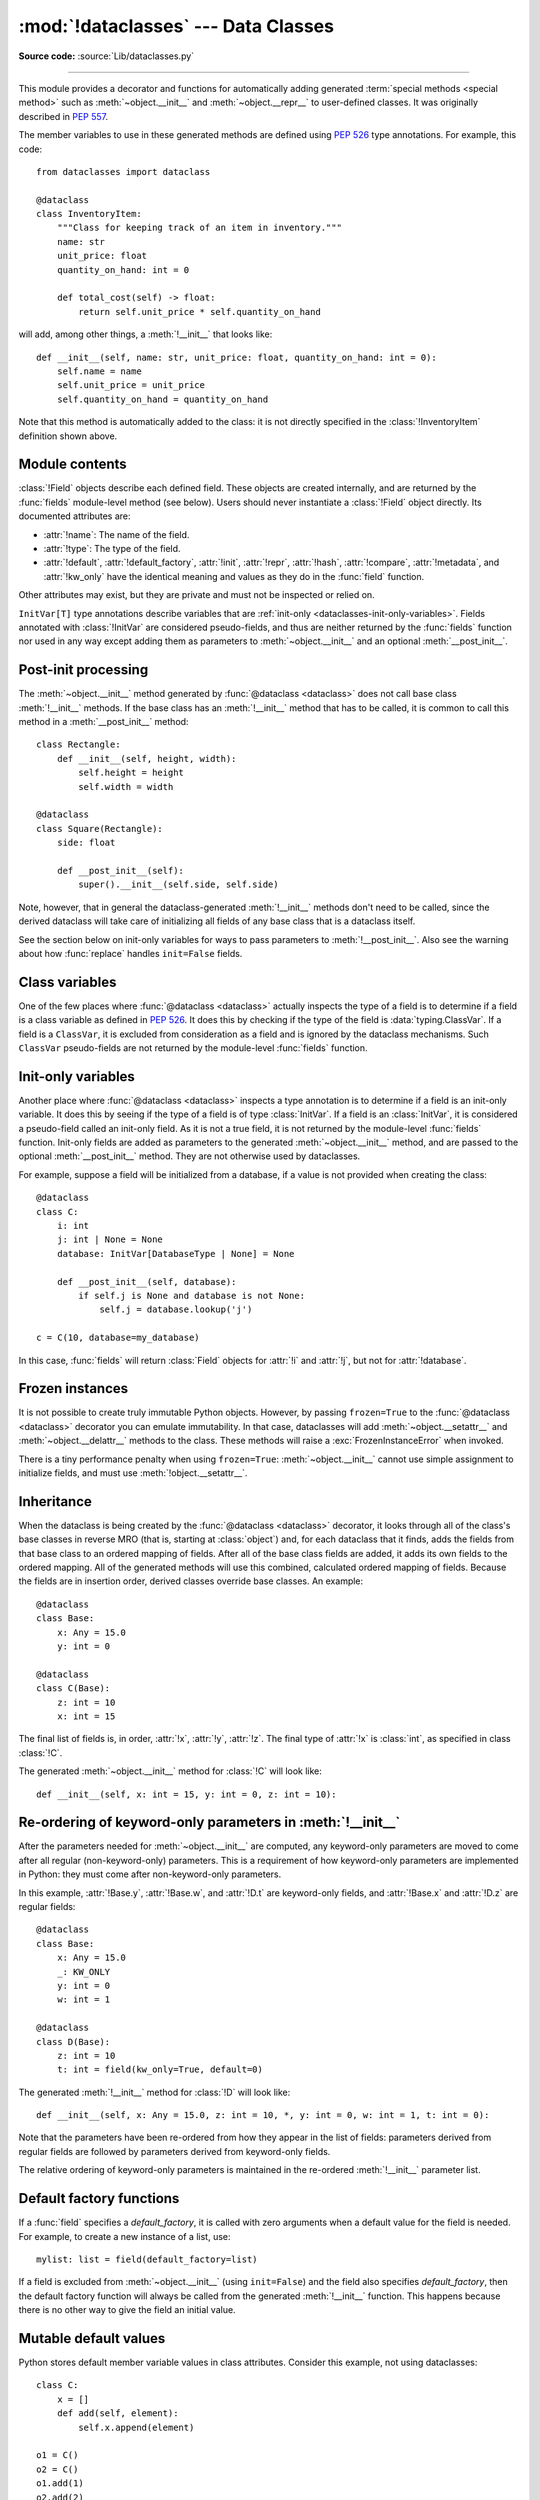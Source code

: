 :mod:`!dataclasses` --- Data Classes
====================================

.. module:: dataclasses
    :synopsis: Generate special methods on user-defined classes.

.. moduleauthor:: Eric V. Smith <eric@trueblade.com>
.. sectionauthor:: Eric V. Smith <eric@trueblade.com>

**Source code:** :source:`Lib/dataclasses.py`

--------------

This module provides a decorator and functions for automatically
adding generated :term:`special methods <special method>` such as :meth:`~object.__init__` and
:meth:`~object.__repr__` to user-defined classes.  It was originally described
in :pep:`557`.

The member variables to use in these generated methods are defined
using :pep:`526` type annotations.  For example, this code::

  from dataclasses import dataclass

  @dataclass
  class InventoryItem:
      """Class for keeping track of an item in inventory."""
      name: str
      unit_price: float
      quantity_on_hand: int = 0

      def total_cost(self) -> float:
          return self.unit_price * self.quantity_on_hand

will add, among other things, a :meth:`!__init__` that looks like::

  def __init__(self, name: str, unit_price: float, quantity_on_hand: int = 0):
      self.name = name
      self.unit_price = unit_price
      self.quantity_on_hand = quantity_on_hand

Note that this method is automatically added to the class: it is not
directly specified in the :class:`!InventoryItem` definition shown above.

.. versionadded:: 3.7

Module contents
---------------

.. decorator:: dataclass(*, init=True, repr=True, eq=True, order=False, unsafe_hash=False, frozen=False, match_args=True, kw_only=False, slots=False, weakref_slot=False)

   This function is a :term:`decorator` that is used to add generated
   :term:`special methods <special method>` to classes, as described below.

   The ``@dataclass`` decorator examines the class to find
   ``field``\s.  A ``field`` is defined as a class variable that has a
   :term:`type annotation <variable annotation>`.  With two
   exceptions described below, nothing in ``@dataclass``
   examines the type specified in the variable annotation.

   The order of the fields in all of the generated methods is the
   order in which they appear in the class definition.

   The ``@dataclass`` decorator will add various "dunder" methods to
   the class, described below.  If any of the added methods already
   exist in the class, the behavior depends on the parameter, as documented
   below. The decorator returns the same class that it is called on; no new
   class is created.

   If ``@dataclass`` is used just as a simple decorator with no parameters,
   it acts as if it has the default values documented in this
   signature.  That is, these three uses of ``@dataclass`` are
   equivalent::

     @dataclass
     class C:
         ...

     @dataclass()
     class C:
         ...

     @dataclass(init=True, repr=True, eq=True, order=False, unsafe_hash=False, frozen=False,
                match_args=True, kw_only=False, slots=False, weakref_slot=False)
     class C:
         ...

   The parameters to ``@dataclass`` are:

   - *init*: If true (the default), a :meth:`~object.__init__` method will be
     generated.

     If the class already defines :meth:`!__init__`, this parameter is
     ignored.

   - *repr*: If true (the default), a :meth:`~object.__repr__` method will be
     generated.  The generated repr string will have the class name and
     the name and repr of each field, in the order they are defined in
     the class.  Fields that are marked as being excluded from the repr
     are not included.  For example:
     ``InventoryItem(name='widget', unit_price=3.0, quantity_on_hand=10)``.

     If the class already defines :meth:`!__repr__`, this parameter is
     ignored.

   - *eq*: If true (the default), an :meth:`~object.__eq__` method will be
     generated.

     .. versionchanged:: 3.13
        The generated ``__eq__`` method now compares each field individually (e.g., ``self.a == other.a and self.b == other.b``), rather than comparing tuples of fields as in previous versions.

     This method compares the class by comparing each field in order. Both instances in the comparison must
     be of the identical type.

     In Python 3.12 and earlier, the comparison was performed by creating tuples of the fields and comparing them (e.g., ``(self.a, self.b) == (other.a, other.b)``).

     If the class already defines :meth:`!__eq__`, this parameter is
     ignored.

   - *order*: If true (the default is ``False``), :meth:`~object.__lt__`,
     :meth:`~object.__le__`, :meth:`~object.__gt__`, and :meth:`~object.__ge__` methods will be
     generated.  These compare the class as if it were a tuple of its
     fields, in order.  Both instances in the comparison must be of the
     identical type.  If *order* is true and *eq* is false, a
     :exc:`ValueError` is raised.

     If the class already defines any of :meth:`!__lt__`,
     :meth:`!__le__`, :meth:`!__gt__`, or :meth:`!__ge__`, then
     :exc:`TypeError` is raised.

   - *unsafe_hash*: If true, force ``dataclasses`` to create a
     :meth:`~object.__hash__` method, even though it may not be safe to do so.
     Otherwise, generate a :meth:`~object.__hash__` method according to how
     *eq* and *frozen* are set.
     The default value is ``False``.

     :meth:`!__hash__` is used by built-in :meth:`hash`, and when objects are
     added to hashed collections such as dictionaries and sets.  Having a
     :meth:`!__hash__` implies that instances of the class are immutable.
     Mutability is a complicated property that depends on the programmer's
     intent, the existence and behavior of :meth:`!__eq__`, and the values of
     the *eq* and *frozen* flags in the ``@dataclass`` decorator.

     By default, ``@dataclass`` will not implicitly add a :meth:`~object.__hash__`
     method unless it is safe to do so.  Neither will it add or change an
     existing explicitly defined :meth:`!__hash__` method.  Setting the class
     attribute ``__hash__ = None`` has a specific meaning to Python, as
     described in the :meth:`!__hash__` documentation.

     If :meth:`!__hash__` is not explicitly defined, or if it is set to ``None``,
     then ``@dataclass`` *may* add an implicit :meth:`!__hash__` method.
     Although not recommended, you can force ``@dataclass`` to create a
     :meth:`!__hash__` method with ``unsafe_hash=True``. This might be the case
     if your class is logically immutable but can still be mutated.
     This is a specialized use case and should be considered carefully.

     Here are the rules governing implicit creation of a :meth:`!__hash__`
     method.  Note that you cannot both have an explicit :meth:`!__hash__`
     method in your dataclass and set ``unsafe_hash=True``; this will result
     in a :exc:`TypeError`.

     If *eq* and *frozen* are both true, by default ``@dataclass`` will
     generate a :meth:`!__hash__` method for you.  If *eq* is true and
     *frozen* is false, :meth:`!__hash__` will be set to ``None``, marking it
     unhashable (which it is, since it is mutable).  If *eq* is false,
     :meth:`!__hash__` will be left untouched meaning the :meth:`!__hash__`
     method of the superclass will be used (if the superclass is
     :class:`object`, this means it will fall back to id-based hashing).

   - *frozen*: If true (the default is ``False``), assigning to fields will
     generate an exception.  This emulates read-only frozen instances.  If
     :meth:`~object.__setattr__` or :meth:`~object.__delattr__` is defined in the class, then
     :exc:`TypeError` is raised.  See the discussion below.

   - *match_args*: If true (the default is ``True``), the
     :attr:`~object.__match_args__` tuple will be created from the list of
     non keyword-only parameters to the generated :meth:`~object.__init__` method (even if
     :meth:`!__init__` is not generated, see above).  If false, or if
     :attr:`!__match_args__` is already defined in the class, then
     :attr:`!__match_args__` will not be generated.

    .. versionadded:: 3.10

   - *kw_only*: If true (the default value is ``False``), then all
     fields will be marked as keyword-only.  If a field is marked as
     keyword-only, then the only effect is that the :meth:`~object.__init__`
     parameter generated from a keyword-only field must be specified
     with a keyword when :meth:`!__init__` is called. See the :term:`parameter`
     glossary entry for details.  Also see the
     :const:`KW_ONLY` section.

     Keyword-only fields are not included in :attr:`!__match_args__`.

    .. versionadded:: 3.10

   - *slots*: If true (the default is ``False``), :attr:`~object.__slots__` attribute
     will be generated and new class will be returned instead of the original one.
     If :attr:`!__slots__` is already defined in the class, then :exc:`TypeError`
     is raised.

    .. warning::
       Passing parameters to a base class :meth:`~object.__init_subclass__`
       when using ``slots=True`` will result in a :exc:`TypeError`.
       Either use ``__init_subclass__`` with no parameters
       or use default values as a workaround.
       See :gh:`91126` for full details.

    .. versionadded:: 3.10

    .. versionchanged:: 3.11
       If a field name is already included in the :attr:`!__slots__`
       of a base class, it will not be included in the generated :attr:`!__slots__`
       to prevent :ref:`overriding them <datamodel-note-slots>`.
       Therefore, do not use :attr:`!__slots__` to retrieve the field names of a
       dataclass. Use :func:`fields` instead.
       To be able to determine inherited slots,
       base class :attr:`!__slots__` may be any iterable, but *not* an iterator.


   - *weakref_slot*: If true (the default is ``False``), add a slot
     named "__weakref__", which is required to make an instance
     :func:`weakref-able <weakref.ref>`.
     It is an error to specify ``weakref_slot=True``
     without also specifying ``slots=True``.

    .. versionadded:: 3.11

   ``field``\s may optionally specify a default value, using normal
   Python syntax::

     @dataclass
     class C:
         a: int       # 'a' has no default value
         b: int = 0   # assign a default value for 'b'

   In this example, both :attr:`!a` and :attr:`!b` will be included in the added
   :meth:`~object.__init__` method, which will be defined as::

     def __init__(self, a: int, b: int = 0):

   :exc:`TypeError` will be raised if a field without a default value
   follows a field with a default value.  This is true whether this
   occurs in a single class, or as a result of class inheritance.

.. function:: field(*, default=MISSING, default_factory=MISSING, init=True, repr=True, hash=None, compare=True, metadata=None, kw_only=MISSING, doc=None)

   For common and simple use cases, no other functionality is
   required.  There are, however, some dataclass features that
   require additional per-field information.  To satisfy this need for
   additional information, you can replace the default field value
   with a call to the provided :func:`!field` function.  For example::

     @dataclass
     class C:
         mylist: list[int] = field(default_factory=list)

     c = C()
     c.mylist += [1, 2, 3]

   As shown above, the :const:`MISSING` value is a sentinel object used to
   detect if some parameters are provided by the user. This sentinel is
   used because ``None`` is a valid value for some parameters with
   a distinct meaning.  No code should directly use the :const:`MISSING` value.

   The parameters to :func:`!field` are:

   - *default*: If provided, this will be the default value for this
     field.  This is needed because the :func:`!field` call itself
     replaces the normal position of the default value.

   - *default_factory*: If provided, it must be a zero-argument
     callable that will be called when a default value is needed for
     this field.  Among other purposes, this can be used to specify
     fields with mutable default values, as discussed below.  It is an
     error to specify both *default* and *default_factory*.

   - *init*: If true (the default), this field is included as a
     parameter to the generated :meth:`~object.__init__` method.

   - *repr*: If true (the default), this field is included in the
     string returned by the generated :meth:`~object.__repr__` method.

   - *hash*: This can be a bool or ``None``.  If true, this field is
     included in the generated :meth:`~object.__hash__` method.  If false,
     this field is excluded from the generated :meth:`~object.__hash__`.
     If ``None`` (the default), use the value of *compare*: this would
     normally be the expected behavior, since a field should be included
     in the hash if it's used for comparisons.  Setting this value to anything
     other than ``None`` is discouraged.

     One possible reason to set ``hash=False`` but ``compare=True``
     would be if a field is expensive to compute a hash value for,
     that field is needed for equality testing, and there are other
     fields that contribute to the type's hash value.  Even if a field
     is excluded from the hash, it will still be used for comparisons.

   - *compare*: If true (the default), this field is included in the
     generated equality and comparison methods (:meth:`~object.__eq__`,
     :meth:`~object.__gt__`, et al.).

   - *metadata*: This can be a mapping or ``None``. ``None`` is treated as
     an empty dict.  This value is wrapped in
     :func:`~types.MappingProxyType` to make it read-only, and exposed
     on the :class:`Field` object. It is not used at all by Data
     Classes, and is provided as a third-party extension mechanism.
     Multiple third-parties can each have their own key, to use as a
     namespace in the metadata.

   - *kw_only*: If true, this field will be marked as keyword-only.
     This is used when the generated :meth:`~object.__init__` method's
     parameters are computed.

     Keyword-only fields are also not included in :attr:`!__match_args__`.

    .. versionadded:: 3.10

   - *doc*: optional docstring for this field.

    .. versionadded:: 3.14

   If the default value of a field is specified by a call to
   :func:`!field`, then the class attribute for this field will be
   replaced by the specified *default* value.  If *default* is not
   provided, then the class attribute will be deleted.  The intent is
   that after the :func:`@dataclass <dataclass>` decorator runs, the class
   attributes will all contain the default values for the fields, just
   as if the default value itself were specified.  For example,
   after::

     @dataclass
     class C:
         x: int
         y: int = field(repr=False)
         z: int = field(repr=False, default=10)
         t: int = 20

   The class attribute :attr:`!C.z` will be ``10``, the class attribute
   :attr:`!C.t` will be ``20``, and the class attributes :attr:`!C.x` and
   :attr:`!C.y` will not be set.

.. class:: Field

   :class:`!Field` objects describe each defined field. These objects
   are created internally, and are returned by the :func:`fields`
   module-level method (see below).  Users should never instantiate a
   :class:`!Field` object directly.  Its documented attributes are:

   - :attr:`!name`: The name of the field.
   - :attr:`!type`: The type of the field.
   - :attr:`!default`, :attr:`!default_factory`, :attr:`!init`, :attr:`!repr`, :attr:`!hash`,
     :attr:`!compare`, :attr:`!metadata`, and :attr:`!kw_only` have the identical
     meaning and values as they do in the :func:`field` function.

   Other attributes may exist, but they are private and must not be
   inspected or relied on.

.. class:: InitVar

   ``InitVar[T]`` type annotations describe variables that are :ref:`init-only
   <dataclasses-init-only-variables>`. Fields annotated with :class:`!InitVar`
   are considered pseudo-fields, and thus are neither returned by the
   :func:`fields` function nor used in any way except adding them as
   parameters to :meth:`~object.__init__` and an optional
   :meth:`__post_init__`.

.. function:: fields(class_or_instance)

   Returns a tuple of :class:`Field` objects that define the fields for this
   dataclass.  Accepts either a dataclass, or an instance of a dataclass.
   Raises :exc:`TypeError` if not passed a dataclass or instance of one.
   Does not return pseudo-fields which are ``ClassVar`` or ``InitVar``.

.. function:: asdict(obj, *, dict_factory=dict)

   Converts the dataclass *obj* to a dict (by using the
   factory function *dict_factory*).  Each dataclass is converted
   to a dict of its fields, as ``name: value`` pairs.  dataclasses, dicts,
   lists, and tuples are recursed into.  Other objects are copied with
   :func:`copy.deepcopy`.

   Example of using :func:`!asdict` on nested dataclasses::

     @dataclass
     class Point:
          x: int
          y: int

     @dataclass
     class C:
          mylist: list[Point]

     p = Point(10, 20)
     assert asdict(p) == {'x': 10, 'y': 20}

     c = C([Point(0, 0), Point(10, 4)])
     assert asdict(c) == {'mylist': [{'x': 0, 'y': 0}, {'x': 10, 'y': 4}]}

   To create a shallow copy, the following workaround may be used::

     {field.name: getattr(obj, field.name) for field in fields(obj)}

   :func:`!asdict` raises :exc:`TypeError` if *obj* is not a dataclass
   instance.

.. function:: astuple(obj, *, tuple_factory=tuple)

   Converts the dataclass *obj* to a tuple (by using the
   factory function *tuple_factory*).  Each dataclass is converted
   to a tuple of its field values.  dataclasses, dicts, lists, and
   tuples are recursed into. Other objects are copied with
   :func:`copy.deepcopy`.

   Continuing from the previous example::

     assert astuple(p) == (10, 20)
     assert astuple(c) == ([(0, 0), (10, 4)],)

   To create a shallow copy, the following workaround may be used::

     tuple(getattr(obj, field.name) for field in dataclasses.fields(obj))

   :func:`!astuple` raises :exc:`TypeError` if *obj* is not a dataclass
   instance.

.. function:: make_dataclass(cls_name, fields, *, bases=(), namespace=None, init=True, repr=True, eq=True, order=False, unsafe_hash=False, frozen=False, match_args=True, kw_only=False, slots=False, weakref_slot=False, module=None, decorator=dataclass)

   Creates a new dataclass with name *cls_name*, fields as defined
   in *fields*, base classes as given in *bases*, and initialized
   with a namespace as given in *namespace*.  *fields* is an
   iterable whose elements are each either ``name``, ``(name, type)``,
   or ``(name, type, Field)``.  If just ``name`` is supplied,
   :data:`typing.Any` is used for ``type``.  The values of *init*,
   *repr*, *eq*, *order*, *unsafe_hash*, *frozen*,
   *match_args*, *kw_only*, *slots*, and *weakref_slot* have
   the same meaning as they do in :func:`@dataclass <dataclass>`.

   If *module* is defined, the :attr:`!__module__` attribute
   of the dataclass is set to that value.
   By default, it is set to the module name of the caller.

   The *decorator* parameter is a callable that will be used to create the dataclass.
   It should take the class object as a first argument and the same keyword arguments
   as :func:`@dataclass <dataclass>`. By default, the :func:`@dataclass <dataclass>`
   function is used.

   This function is not strictly required, because any Python
   mechanism for creating a new class with :attr:`!__annotations__` can
   then apply the :func:`@dataclass <dataclass>` function to convert that class to
   a dataclass.  This function is provided as a convenience.  For
   example::

     C = make_dataclass('C',
                        [('x', int),
                          'y',
                         ('z', int, field(default=5))],
                        namespace={'add_one': lambda self: self.x + 1})

   Is equivalent to::

     @dataclass
     class C:
         x: int
         y: 'typing.Any'
         z: int = 5

         def add_one(self):
             return self.x + 1

   .. versionadded:: 3.14
      Added the *decorator* parameter.

.. function:: replace(obj, /, **changes)

   Creates a new object of the same type as *obj*, replacing
   fields with values from *changes*.  If *obj* is not a Data
   Class, raises :exc:`TypeError`.  If keys in *changes* are not
   field names of the given dataclass, raises :exc:`TypeError`.

   The newly returned object is created by calling the :meth:`~object.__init__`
   method of the dataclass.  This ensures that
   :meth:`__post_init__`, if present, is also called.

   Init-only variables without default values, if any exist, must be
   specified on the call to :func:`!replace` so that they can be passed to
   :meth:`!__init__` and :meth:`__post_init__`.

   It is an error for *changes* to contain any fields that are
   defined as having ``init=False``.  A :exc:`ValueError` will be raised
   in this case.

   Be forewarned about how ``init=False`` fields work during a call to
   :func:`!replace`.  They are not copied from the source object, but
   rather are initialized in :meth:`__post_init__`, if they're
   initialized at all.  It is expected that ``init=False`` fields will
   be rarely and judiciously used.  If they are used, it might be wise
   to have alternate class constructors, or perhaps a custom
   :func:`!replace` (or similarly named) method which handles instance
   copying.

   Dataclass instances are also supported by generic function :func:`copy.replace`.

.. function:: is_dataclass(obj)

   Return ``True`` if its parameter is a dataclass (including subclasses of a
   dataclass) or an instance of one, otherwise return ``False``.

   If you need to know if a class is an instance of a dataclass (and
   not a dataclass itself), then add a further check for ``not
   isinstance(obj, type)``::

     def is_dataclass_instance(obj):
         return is_dataclass(obj) and not isinstance(obj, type)

.. data:: MISSING

   A sentinel value signifying a missing default or default_factory.

.. data:: KW_ONLY

   A sentinel value used as a type annotation.  Any fields after a
   pseudo-field with the type of :const:`!KW_ONLY` are marked as
   keyword-only fields.  Note that a pseudo-field of type
   :const:`!KW_ONLY` is otherwise completely ignored.  This includes the
   name of such a field.  By convention, a name of ``_`` is used for a
   :const:`!KW_ONLY` field.  Keyword-only fields signify
   :meth:`~object.__init__` parameters that must be specified as keywords when
   the class is instantiated.

   In this example, the fields ``y`` and ``z`` will be marked as keyword-only fields::

    @dataclass
    class Point:
        x: float
        _: KW_ONLY
        y: float
        z: float

    p = Point(0, y=1.5, z=2.0)

   In a single dataclass, it is an error to specify more than one
   field whose type is :const:`!KW_ONLY`.

   .. versionadded:: 3.10

.. exception:: FrozenInstanceError

   Raised when an implicitly defined :meth:`~object.__setattr__` or
   :meth:`~object.__delattr__` is called on a dataclass which was defined with
   ``frozen=True``. It is a subclass of :exc:`AttributeError`.

.. _post-init-processing:

Post-init processing
--------------------

.. function:: __post_init__()

   When defined on the class, it will be called by the generated
   :meth:`~object.__init__`, normally as :meth:`!self.__post_init__`.
   However, if any ``InitVar`` fields are defined, they will also be
   passed to :meth:`!__post_init__` in the order they were defined in the
   class.  If no :meth:`!__init__` method is generated, then
   :meth:`!__post_init__` will not automatically be called.

   Among other uses, this allows for initializing field values that
   depend on one or more other fields.  For example::

     @dataclass
     class C:
         a: float
         b: float
         c: float = field(init=False)

         def __post_init__(self):
             self.c = self.a + self.b

The :meth:`~object.__init__` method generated by :func:`@dataclass <dataclass>` does not call base
class :meth:`!__init__` methods. If the base class has an :meth:`!__init__` method
that has to be called, it is common to call this method in a
:meth:`__post_init__` method::

    class Rectangle:
        def __init__(self, height, width):
            self.height = height
            self.width = width

    @dataclass
    class Square(Rectangle):
        side: float

        def __post_init__(self):
            super().__init__(self.side, self.side)

Note, however, that in general the dataclass-generated :meth:`!__init__` methods
don't need to be called, since the derived dataclass will take care of
initializing all fields of any base class that is a dataclass itself.

See the section below on init-only variables for ways to pass
parameters to :meth:`!__post_init__`.  Also see the warning about how
:func:`replace` handles ``init=False`` fields.

.. _dataclasses-class-variables:

Class variables
---------------

One of the few places where :func:`@dataclass <dataclass>` actually inspects the type
of a field is to determine if a field is a class variable as defined
in :pep:`526`.  It does this by checking if the type of the field is
:data:`typing.ClassVar`.  If a field is a ``ClassVar``, it is excluded
from consideration as a field and is ignored by the dataclass
mechanisms.  Such ``ClassVar`` pseudo-fields are not returned by the
module-level :func:`fields` function.

.. _dataclasses-init-only-variables:

Init-only variables
-------------------

Another place where :func:`@dataclass <dataclass>` inspects a type annotation is to
determine if a field is an init-only variable.  It does this by seeing
if the type of a field is of type :class:`InitVar`.  If a field
is an :class:`InitVar`, it is considered a pseudo-field called an init-only
field.  As it is not a true field, it is not returned by the
module-level :func:`fields` function.  Init-only fields are added as
parameters to the generated :meth:`~object.__init__` method, and are passed to
the optional :meth:`__post_init__` method.  They are not otherwise used
by dataclasses.

For example, suppose a field will be initialized from a database, if a
value is not provided when creating the class::

  @dataclass
  class C:
      i: int
      j: int | None = None
      database: InitVar[DatabaseType | None] = None

      def __post_init__(self, database):
          if self.j is None and database is not None:
              self.j = database.lookup('j')

  c = C(10, database=my_database)

In this case, :func:`fields` will return :class:`Field` objects for :attr:`!i` and
:attr:`!j`, but not for :attr:`!database`.

.. _dataclasses-frozen:

Frozen instances
----------------

It is not possible to create truly immutable Python objects.  However,
by passing ``frozen=True`` to the :func:`@dataclass <dataclass>` decorator you can
emulate immutability.  In that case, dataclasses will add
:meth:`~object.__setattr__` and :meth:`~object.__delattr__` methods to the class.  These
methods will raise a :exc:`FrozenInstanceError` when invoked.

There is a tiny performance penalty when using ``frozen=True``:
:meth:`~object.__init__` cannot use simple assignment to initialize fields, and
must use :meth:`!object.__setattr__`.

.. Make sure to not remove "object" from "object.__setattr__" in the above markup!

.. _dataclasses-inheritance:

Inheritance
-----------

When the dataclass is being created by the :func:`@dataclass <dataclass>` decorator,
it looks through all of the class's base classes in reverse MRO (that
is, starting at :class:`object`) and, for each dataclass that it finds,
adds the fields from that base class to an ordered mapping of fields.
After all of the base class fields are added, it adds its own fields
to the ordered mapping.  All of the generated methods will use this
combined, calculated ordered mapping of fields.  Because the fields
are in insertion order, derived classes override base classes.  An
example::

  @dataclass
  class Base:
      x: Any = 15.0
      y: int = 0

  @dataclass
  class C(Base):
      z: int = 10
      x: int = 15

The final list of fields is, in order, :attr:`!x`, :attr:`!y`, :attr:`!z`.  The final
type of :attr:`!x` is :class:`int`, as specified in class :class:`!C`.

The generated :meth:`~object.__init__` method for :class:`!C` will look like::

  def __init__(self, x: int = 15, y: int = 0, z: int = 10):

Re-ordering of keyword-only parameters in :meth:`!__init__`
-----------------------------------------------------------

After the parameters needed for :meth:`~object.__init__` are computed, any
keyword-only parameters are moved to come after all regular
(non-keyword-only) parameters.  This is a requirement of how
keyword-only parameters are implemented in Python: they must come
after non-keyword-only parameters.

In this example, :attr:`!Base.y`, :attr:`!Base.w`, and :attr:`!D.t` are keyword-only
fields, and :attr:`!Base.x` and :attr:`!D.z` are regular fields::

  @dataclass
  class Base:
      x: Any = 15.0
      _: KW_ONLY
      y: int = 0
      w: int = 1

  @dataclass
  class D(Base):
      z: int = 10
      t: int = field(kw_only=True, default=0)

The generated :meth:`!__init__` method for :class:`!D` will look like::

  def __init__(self, x: Any = 15.0, z: int = 10, *, y: int = 0, w: int = 1, t: int = 0):

Note that the parameters have been re-ordered from how they appear in
the list of fields: parameters derived from regular fields are
followed by parameters derived from keyword-only fields.

The relative ordering of keyword-only parameters is maintained in the
re-ordered :meth:`!__init__` parameter list.


Default factory functions
-------------------------

If a :func:`field` specifies a *default_factory*, it is called with
zero arguments when a default value for the field is needed.  For
example, to create a new instance of a list, use::

  mylist: list = field(default_factory=list)

If a field is excluded from :meth:`~object.__init__` (using ``init=False``)
and the field also specifies *default_factory*, then the default
factory function will always be called from the generated
:meth:`!__init__` function.  This happens because there is no other
way to give the field an initial value.

Mutable default values
----------------------

Python stores default member variable values in class attributes.
Consider this example, not using dataclasses::

  class C:
      x = []
      def add(self, element):
          self.x.append(element)

  o1 = C()
  o2 = C()
  o1.add(1)
  o2.add(2)
  assert o1.x == [1, 2]
  assert o1.x is o2.x

Note that the two instances of class :class:`!C` share the same class
variable :attr:`!x`, as expected.

Using dataclasses, *if* this code was valid::

  @dataclass
  class D:
      x: list = []      # This code raises ValueError
      def add(self, element):
          self.x.append(element)

it would generate code similar to::

  class D:
      x = []
      def __init__(self, x=x):
          self.x = x
      def add(self, element):
          self.x.append(element)

  assert D().x is D().x

This has the same issue as the original example using class :class:`!C`.
That is, two instances of class :class:`!D` that do not specify a value
for :attr:`!x` when creating a class instance will share the same copy
of :attr:`!x`.  Because dataclasses just use normal Python class
creation they also share this behavior.  There is no general way
for Data Classes to detect this condition.  Instead, the
:func:`@dataclass <dataclass>` decorator will raise a :exc:`ValueError` if it
detects an unhashable default parameter.  The assumption is that if
a value is unhashable, it is mutable.  This is a partial solution,
but it does protect against many common errors.

Using default factory functions is a way to create new instances of
mutable types as default values for fields::

  @dataclass
  class D:
      x: list = field(default_factory=list)

  assert D().x is not D().x

.. versionchanged:: 3.11
   Instead of looking for and disallowing objects of type :class:`list`,
   :class:`dict`, or :class:`set`, unhashable objects are now not allowed as
   default values.  Unhashability is used to approximate
   mutability.

Descriptor-typed fields
-----------------------

Fields that are assigned :ref:`descriptor objects <descriptors>` as their
default value have the following special behaviors:

* The value for the field passed to the dataclass's :meth:`~object.__init__` method is
  passed to the descriptor's :meth:`~object.__set__` method rather than overwriting the
  descriptor object.

* Similarly, when getting or setting the field, the descriptor's
  :meth:`~object.__get__` or :meth:`!__set__` method is called rather than returning or
  overwriting the descriptor object.

* To determine whether a field contains a default value, :func:`@dataclass <dataclass>`
  will call the descriptor's :meth:`!__get__` method using its class access
  form: ``descriptor.__get__(obj=None, type=cls)``.  If the
  descriptor returns a value in this case, it will be used as the
  field's default. On the other hand, if the descriptor raises
  :exc:`AttributeError` in this situation, no default value will be
  provided for the field.

::

  class IntConversionDescriptor:
      def __init__(self, *, default):
          self._default = default

      def __set_name__(self, owner, name):
          self._name = "_" + name

      def __get__(self, obj, type):
          if obj is None:
              return self._default

          return getattr(obj, self._name, self._default)

      def __set__(self, obj, value):
          setattr(obj, self._name, int(value))

  @dataclass
  class InventoryItem:
      quantity_on_hand: IntConversionDescriptor = IntConversionDescriptor(default=100)

  i = InventoryItem()
  print(i.quantity_on_hand)   # 100
  i.quantity_on_hand = 2.5    # calls __set__ with 2.5
  print(i.quantity_on_hand)   # 2

Note that if a field is annotated with a descriptor type, but is not assigned
a descriptor object as its default value, the field will act like a normal
field.
